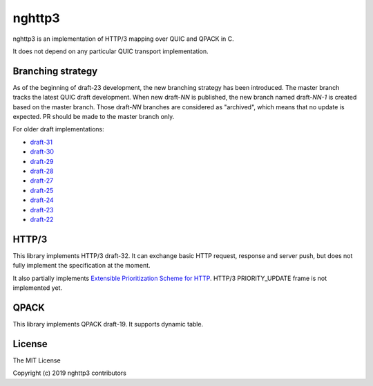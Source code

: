 nghttp3
=======

nghttp3 is an implementation of HTTP/3 mapping over QUIC and QPACK
in C.

It does not depend on any particular QUIC transport implementation.

Branching strategy
------------------

As of the beginning of draft-23 development, the new branching
strategy has been introduced.  The master branch tracks the latest
QUIC draft development.  When new draft-*NN* is published, the new
branch named draft-*NN-1* is created based on the master branch.
Those draft-*NN* branches are considered as "archived", which means
that no update is expected.  PR should be made to the master branch
only.

For older draft implementations:

- `draft-31 <https://github.com/ngtcp2/nghttp3/tree/draft-31>`_
- `draft-30 <https://github.com/ngtcp2/nghttp3/tree/draft-30>`_
- `draft-29 <https://github.com/ngtcp2/nghttp3/tree/draft-29>`_
- `draft-28 <https://github.com/ngtcp2/nghttp3/tree/draft-28>`_
- `draft-27 <https://github.com/ngtcp2/nghttp3/tree/draft-27>`_
- `draft-25 <https://github.com/ngtcp2/nghttp3/tree/draft-25>`_
- `draft-24 <https://github.com/ngtcp2/nghttp3/tree/draft-24>`_
- `draft-23 <https://github.com/ngtcp2/nghttp3/tree/draft-23>`_
- `draft-22 <https://github.com/ngtcp2/nghttp3/tree/draft-22>`_

HTTP/3
------

This library implements HTTP/3 draft-32.  It can exchange basic HTTP
request, response and server push, but does not fully implement the
specification at the moment.

It also partially implements `Extensible Prioritization Scheme for
HTTP
<https://httpwg.org/http-extensions/draft-ietf-httpbis-priority.html>`_.
HTTP/3 PRIORITY_UPDATE frame is not implemented yet.

QPACK
-----

This library implements QPACK draft-19.  It supports dynamic table.

License
-------

The MIT License

Copyright (c) 2019 nghttp3 contributors
